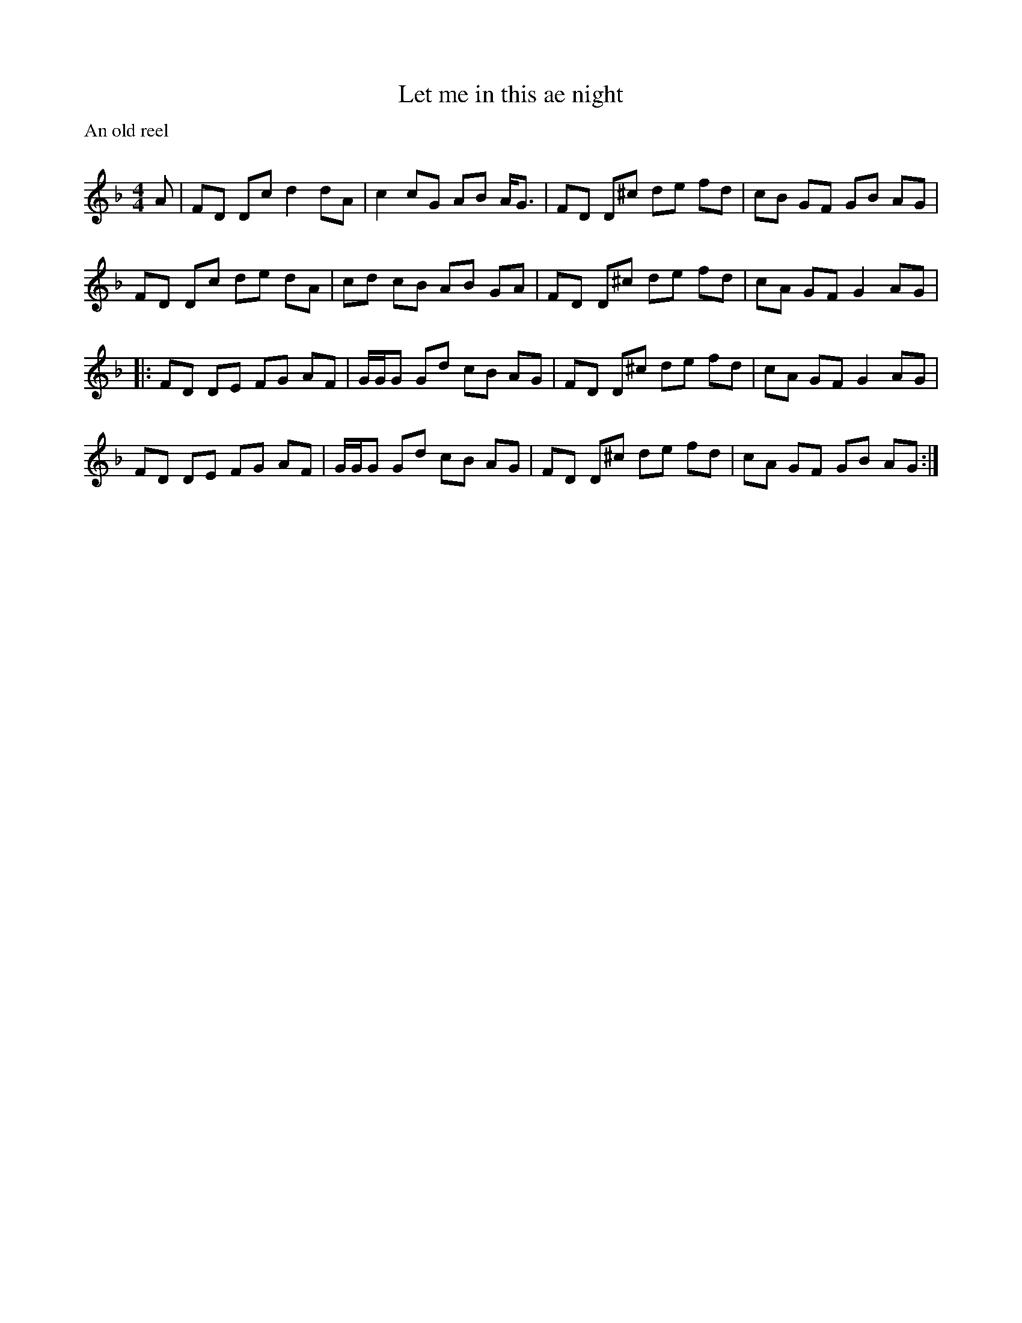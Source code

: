X:1
T: Let me in this ae night
P:An old reel
C:
R:Reel
Q: 232
K:F
M:4/4
L:1/8
A|FD Dc d2 dA|c2 cG AB A1/2G3/2|FD D^c de fd|cB GF GB AG|
FD Dc de dA|cd cB AB GA|FD D^c de fd|cA GF G2 AG|
|:FD DE FG AF|G1/2G1/2G Gd cB AG|FD D^c de fd|cA GF G2 AG|
FD DE FG AF|G1/2G1/2G Gd cB AG|FD D^c de fd|cA GF GB AG:|
